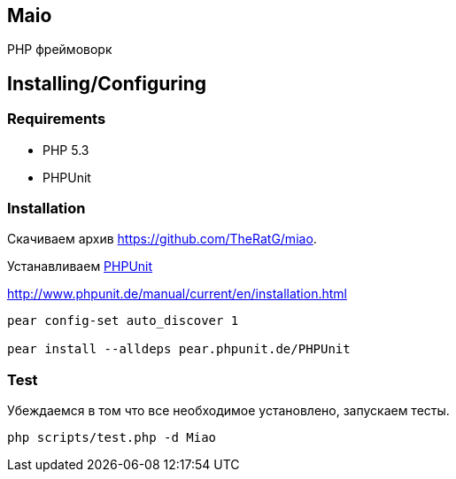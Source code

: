 == Maio
PHP фреймоворк

== Installing/Configuring

=== Requirements

* PHP 5.3
* PHPUnit

=== Installation

Скачиваем архив https://github.com/TheRatG/miao.

Устанавливаем link:https://github.com/sebastianbergmann/phpunit[PHPUnit]
 
http://www.phpunit.de/manual/current/en/installation.html

-----
pear config-set auto_discover 1

pear install --alldeps pear.phpunit.de/PHPUnit
-----

=== Test
Убеждаемся в том что все необходимое установлено, запускаем тесты.
-----
php scripts/test.php -d Miao
-----